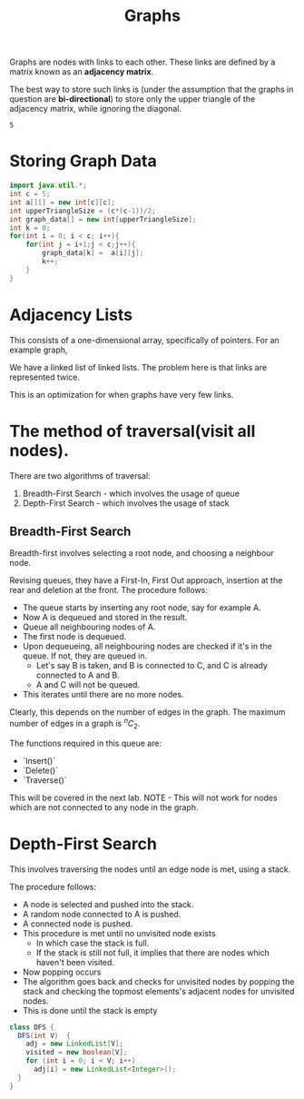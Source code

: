 #+TITLE: Graphs

Graphs are nodes with links to each other. These links are defined by a matrix known as an **adjacency matrix**.

The best way to store such links is (under the assumption that the graphs in question are **bi-directional**) to store only the upper triangle of the adjacency matrix, while ignoring the diagonal.

#+RESULTS:
: 5

* Storing Graph Data
#+begin_src java :session Graph
import java.util.*;
int c = 5;
int a[][] = new int[c][c];
int upperTriangleSize = (c*(c-1))/2;
int graph_data[] = new int[upperTriangleSize];
int k = 0;
for(int i = 0; i < c; i++){
	for(int j = i+1;j < c;j++){
		graph_data[k] =  a[i][j];
		k++;
	}
}
#+end_src

#+RESULTS:

\begin{bmatrix}
a_{11} & a_{12} & \cdots & a_{1n} \\
a_{21} & a_{22} & \cdots & a_{2n} \\
\vdots & &\ddots & \vdots \\
a_{n1} & a_{n2} & \cdots & a_{nn} \\
\end{bmatrix}


* Adjacency Lists
This consists of a one-dimensional array, specifically of pointers.
For an example graph,
\begin{align*}
&a \rightarrow b \rightarrow c \rightarrow d  \\
&\downarrow \\
&b \rightarrow a \rightarrow c \\
&\downarrow \\
&c \rightarrow a \rightarrow b \\
&\downarrow \\
&d \rightarrow a \rightarrow e\\
&\downarrow \\
&e \rightarrow d \\
\end{align*}

We have a linked list of linked lists. The problem here is that links are represented twice.

This is an optimization for when graphs have very few links.

* The method of traversal(visit all nodes).

There are two algorithms of traversal:
1. Breadth-First Search - which involves the usage of queue
2. Depth-First Search - which involves the usage of stack

** Breadth-First Search
Breadth-first involves selecting a root node, and choosing a neighbour node.

Revising queues, they have a First-In, First Out approach, insertion at the rear and deletion at the front.
The procedure follows:
- The queue starts by inserting any root node, say for example A.
- Now A is dequeued and stored in the result.
- Queue all neighbouring nodes of A.
- The first node is dequeued.
- Upon dequeueing, all neighbouring nodes are checked if it's in the queue. If not, they are queued in.
	- Let's say B is taken, and B is connected to C, and C is already connected to A and B.
	- A and C will not be queued.
- This iterates until there are no more nodes.

Clearly, this depends on the number of edges in the graph. The maximum number of edges in a graph is $^nC_2$.

The functions required in this queue are:
- `Insert()`
- `Delete()`
- `Traverse()`

This will be covered in the next lab.
 NOTE - This will not work for nodes which are not connected to any node in the graph.

* Depth-First Search

This involves traversing the nodes until an edge node is met, using a stack.

The procedure follows:
- A node is selected and pushed into the stack.
- A random node connected to A is pushed.
- A connected node is pushed.
- This procedure is met until no unvisited node exists
	- In which case the stack is full.
	- If the stack is still not full, it implies that there are nodes which haven't been visited.
- Now popping occurs
- The algorithm goes back and checks for unvisited nodes by popping the stack and checking the topmost elements's adjacent nodes for unvisited nodes.
- This is done until the stack is empty

#+begin_src java
class DFS {
  DFS(int V)  {
    adj = new LinkedList[V];
    visited = new boolean[V];
    for (int i = 0; i < V; i++)
      adj[i] = new LinkedList<Integer>();
  }
}
#+end_src
